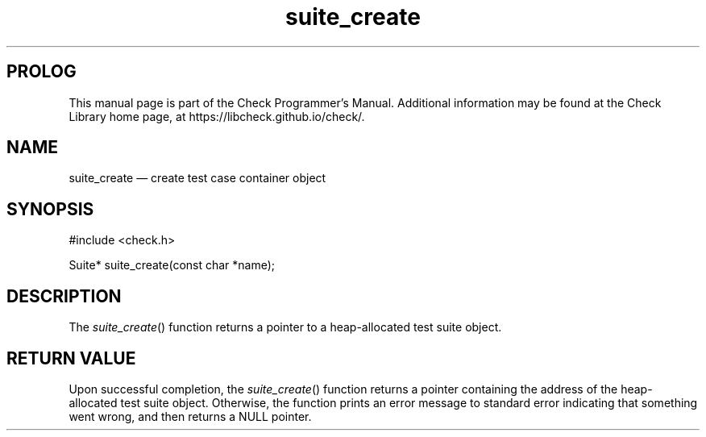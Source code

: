 .\" Copyright (c) LibCheck, 2001-2020.
.\" 
.\" Permission is granted to copy, distribute and/or
.\" modify this document under the terms of the GNU
.\" Free Documentation License, Version 1.3 or any later
.\" version published by the Free Software Foundation; with
.\" no Invariant Sections, no Front-Cover Texts, and no
.\" Back-Cover Texts.  A copy of the license is included in
.\" the section entitled "GNU Free Documentation License".
.\"
.TH "suite_create" "3" "October 25, 2020" "0.15.2" "LibCheck"
.SH "PROLOG"
This manual page is part of the Check Programmer's Manual.
Additional information may be found at the Check Library
home page, at https://libcheck.github.io/check/.
.SH "NAME"
suite_create
\(em create test case container object
.SH "SYNOPSIS"
.LP
.nf
#include <check.h>
.P
Suite* suite_create(const char *name);
.SH "DESCRIPTION"
The
\fIsuite_create\fR()
function returns a pointer to a heap-allocated test suite
object.
.SH "RETURN VALUE"
Upon successful completion, the
\fIsuite_create\fR()
function returns a pointer containing the address of the
heap-allocated test suite object. Otherwise, the function
prints an error message to standard error indicating that
something went wrong, and then returns a NULL pointer.
